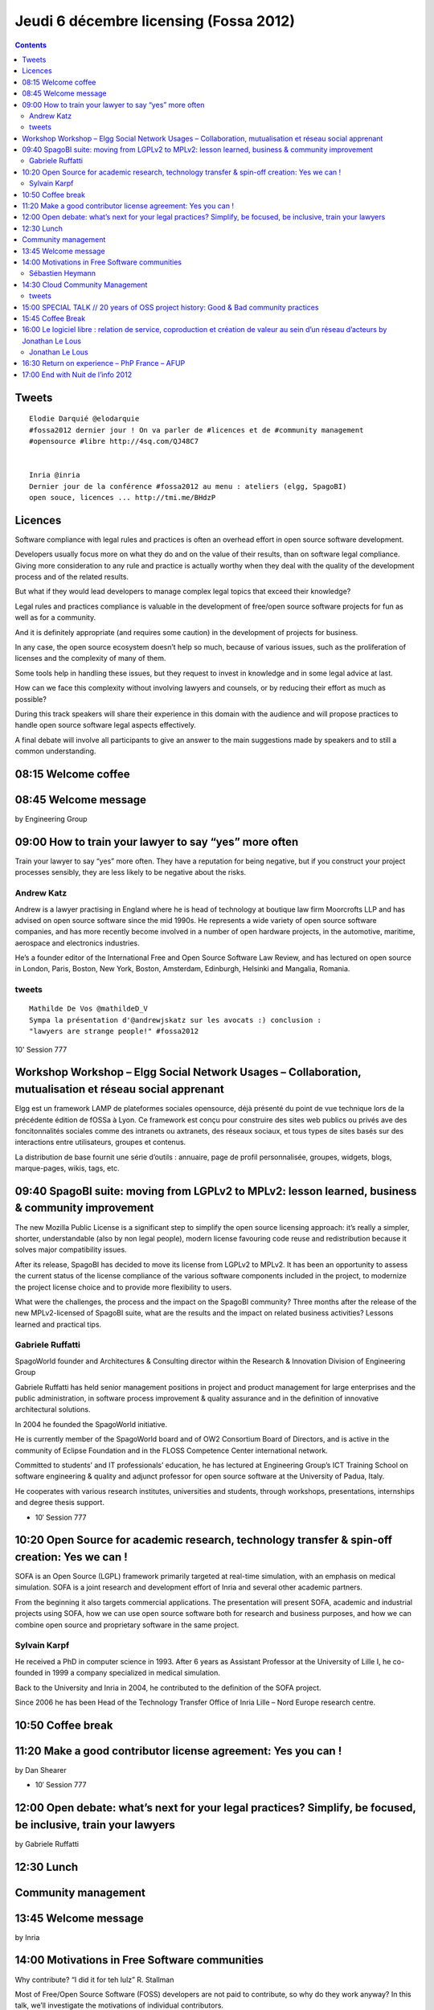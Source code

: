﻿


=======================================
Jeudi 6 décembre licensing (Fossa 2012)
=======================================


.. seealso::

   - http://fossa.inria.fr/fr/archives/category/program
   - http://fossa.inria.fr/fr/archives/category/program/licences

.. contents::
   :depth: 5


Tweets
======

::


    Elodie Darquié ‏@elodarquie
    #fossa2012 dernier jour ! On va parler de #licences et de #community management
    #opensource #libre http://4sq.com/QJ48C7


    Inria ‏@inria
    Dernier jour de la conférence #fossa2012 au menu : ateliers (elgg, SpagoBI)
    open souce, licences ... http://tmi.me/BHdzP


Licences
========

.. seealso:: http://fossa.inria.fr/fr/archives/3004


Software compliance with legal rules and practices is often an overhead
effort in open source software development.

Developers usually focus more on what they do and on the value of their
results, than on software legal compliance. Giving more consideration
to any rule and practice is actually worthy when they deal with the
quality of the development process and of the related results.

But what if they would lead developers to manage complex legal topics
that exceed their knowledge?

Legal rules and practices compliance is valuable in the development of
free/open source software projects for fun as well as for a community.

And it is definitely appropriate (and requires some caution) in the
development of projects for business.

In any case, the open source ecosystem doesn’t help so much, because of
various issues, such as the proliferation of licenses and the complexity
of many of them.

Some tools help in handling these issues, but they request to invest
in knowledge and in some legal advice at last.

How can we face this complexity without involving lawyers and counsels,
or by reducing their effort as much as possible?

During this track speakers will share their experience in this domain
with the audience and will propose practices to handle open source
software legal aspects effectively.

A final debate will involve all participants to give an answer to the
main suggestions made by speakers and to still a common understanding.


08:15 Welcome coffee
====================

08:45 Welcome message
=====================

by Engineering Group

09:00 How to train your lawyer to say “yes” more often
======================================================

.. seealso::

   - http://fossa.inria.fr/archives/2855

Train your lawyer to say “yes” more often. They have a reputation for
being negative, but if you construct your project processes sensibly,
they are less likely to be negative about the risks.

Andrew Katz
-----------

Andrew is a lawyer practising in England where he is head of technology
at boutique law firm Moorcrofts LLP and has advised on open source
software since the mid 1990s.
He represents a wide variety of open source software companies, and has
more recently become involved in a number of open hardware projects, in
the automotive, maritime, aerospace and electronics industries.

He’s a founder editor of the International Free and Open Source Software
Law Review, and has lectured on open source in London, Paris, Boston,
New York, Boston, Amsterdam, Edinburgh, Helsinki and Mangalia, Romania.


tweets
------

::

    Mathilde De Vos ‏@mathildeD_V
    Sympa la présentation d'@andrewjskatz sur les avocats :) conclusion :
    "lawyers are strange people!" #fossa2012

10' Session 777


Workshop Workshop – Elgg Social Network Usages – Collaboration, mutualisation et réseau social apprenant
=========================================================================================================

.. seealso::

   - http://fossa.inria.fr/fr/archives/3460
   - http://id.formavia.fr/
   - http://departements-en-reseaux.fr/
   - http://elgg.org/
   - http://items.fr/
   - http://lereseausocial.fr/
   - http://id.facyla.net/



Elgg est un framework LAMP de plateformes sociales opensource, déjà présenté du
point de vue technique lors de la précédente édition de fOSSa à Lyon.
Ce framework est conçu pour construire des sites web publics ou privés ave des
foncitonnalités sociales comme des intranets ou axtranets, des réseaux sociaux,
et tous types de sites basés sur des interactions entre utilisateurs, groupes et
contenus.

La distribution de base fournit une série d’outils : annuaire, page de profil
personnalisée, groupes, widgets, blogs, marque-pages, wikis, tags, etc.

09:40 SpagoBI suite: moving from LGPLv2 to MPLv2: lesson learned, business & community improvement
===================================================================================================


.. seealso::

   - http://fossa.inria.fr/en/archives/2795
   - http://www-complexnetworks.lip6.fr/~heymann/
   - https://consortium.gephi.org/


The new Mozilla Public License is a significant step to simplify the
open source licensing approach: it’s really a simpler, shorter,
understandable (also by non legal people), modern license favouring
code reuse and redistribution because it solves major compatibility
issues.

After its release, SpagoBI has decided to move its license from LGPLv2
to MPLv2. It has been an opportunity to assess the current status of
the license compliance of the various software components included in
the project, to modernize the project license choice and to provide
more flexibility to users.

What were the challenges, the process and the impact on the SpagoBI
community? Three months after the release of the new MPLv2-licensed
of SpagoBI suite, what are the results and the impact on related
business activities? Lessons learned and practical tips.

Gabriele Ruffatti
------------------

SpagoWorld founder and Architectures & Consulting director within the
Research & Innovation Division of Engineering Group

Gabriele Ruffatti has held senior management positions in project and
product management for large enterprises and the public administration,
in software process improvement & quality assurance and in the
definition of innovative architectural solutions.

In 2004 he founded the SpagoWorld initiative.

He is currently member of the SpagoWorld board and of OW2 Consortium
Board of Directors, and is active in the community of Eclipse Foundation
and in the FLOSS Competence Center international network.

Committed to students’ and IT professionals’ education, he has lectured
at Engineering Group’s ICT Training School on software engineering & quality
and adjunct professor for open source software at the University of Padua, Italy.

He cooperates with various research institutes, universities and students,
through workshops, presentations, internships and degree thesis support.


- 10′ Session 777


10:20 Open Source for academic research, technology transfer & spin-off creation: Yes we can !
===============================================================================================

.. seealso::

   - http://fossa.inria.fr/fr/archives/2804
   - http://www.inria.fr/centre/lille


SOFA is an Open Source (LGPL) framework primarily targeted at real-time
simulation, with an emphasis on medical simulation. SOFA is a joint research and
development effort of Inria and several other academic partners.

From the beginning it also targets commercial applications. The presentation will
present SOFA, academic and industrial projects using SOFA, how we can use
open source software both for research and business purposes, and how we can
combine open source and proprietary software in the same project.

Sylvain Karpf
--------------

He received a PhD in computer science in 1993.
After 6 years as Assistant Professor at the University of Lille I, he co-founded
in 1999 a company specialized in medical simulation.

Back to the University and Inria in 2004, he contributed to the definition of
the SOFA project.

Since 2006 he has been Head of the Technology Transfer Office of Inria
Lille – Nord Europe research centre.


10:50 Coffee break
==================

11:20 Make a good contributor license agreement: Yes you can !
==============================================================

by Dan Shearer



- 10′ Session 777


12:00 Open debate: what’s next for your legal practices? Simplify, be focused, be inclusive, train your lawyers
===============================================================================================================

by Gabriele Ruffatti

12:30 Lunch
============


Community management
====================

.. seealso::

   - http://fossa.inria.fr/program/community

13:45 Welcome message
======================

.. seealso::

   - http://fossa.inria.fr/fr/archives/2996

by Inria

14:00 Motivations in Free Software communities
==============================================

.. seealso::

   - http://fossa.inria.fr/archives/2703
   - http://www-complexnetworks.lip6.fr/~heymann/
   - https://consortium.gephi.org/

Why contribute? “I did it for teh lulz” R. Stallman

Most of Free/Open Source Software (FOSS) developers are not paid to contribute,
so why do they work anyway? In this talk, we’ll investigate the motivations of
individual contributors.

We’ll put them in perspective with recent studies on motivations and communities
of practice. In particular, we’ll see that distinguishing internal vs external
incentives is a key to understand why FOSS communities are able to attract and
keep contributors around the production of a software…

Sébastien Heymann
-----------------

Gephi Consortium, and UPMC LIP6

My goal is to democratize network thinking.

I’m co-founder of Gephi, the open source software for exploring networks
of all kind.

I currently work as a PhD candidate in the ComplexNetworks team of the
LIP6, to study the dynamics of real-world networks (social networks,
computer networks, the web…).

I graduated in computer science at the Université de Technologie de
Compiègne, France, with a minor degree in cognitive science.


14:30 Cloud Community Management
=================================

.. seealso::

   - https://twitter.com/nearyd


by Dave Neary (Red Hat)


tweets
------


::

    Elodie Darquié ‏@elodarquie
    Super speech de @nearyd à #fossa2012, pas trop tweeté mais à revoir en vidéo
    (soon) ! #liberté #individus #responsabilité #opensource

    Jonathan Le Lous ‏@JollFr
    Very great presentation of @nearyd #fOSSa2012 @fOSSaConference


15:00 SPECIAL TALK // 20 years of OSS project history: Good & Bad community practices
======================================================================================

by Mark Atwood (Keynote Speaker, HP, Open stack)

15:45 Coffee Break
==================

16:00 Le logiciel libre : relation de service, coproduction et création de valeur au sein d’un réseau d’acteurs by Jonathan Le Lous
====================================================================================================================================

.. seealso::

   - http://fossa.inria.fr/archives/2935
   - http://blog.itnservice.net/post/fOSSa-Conf%C3%A9rence-2012-%C3%A0-Lille-%3A-J-y-serai-le-4-et-le-6-d%C3%A9cembre-et-vous
   - http://www.alterway.fr
   - http://www.april.org
   - http://blog.itnservice.net
   - http://fossa.inria.fr/program/community
   - https://twitter.com/JollFr


Le logiciel libre : relation de service, coproduction et création de
valeur au sein d’un réseau d’acteurs.

Ce travail de recherche porte sur l’analyse de l’open source comme modèle
de prestation de service informatique dans lequel des acteurs aux objectifs *
contradictoires collaborent. Sur la base d’entretiens, il analyse la
création de valeur, et les modèles de revenus associés, en fonction des
caractéristiques des acteurs engagés dans un projet libre (communauté,
utilisateurs, éditeur, logiciel et prestataire de service).

Jonathan Le Lous
-----------------

.. seealso::

   - http://blog.itnservice.net/post/fOSSa-Conf%C3%A9rence-2012-%C3%A0-Lille-%3A-J-y-serai-le-4-et-le-6-d%C3%A9cembre-et-vous
   - https://twitter.com/JollFr


Responsable de l’innovation Alter Way.

Doctorant, Centre de Recherche en Management – UMR 5303 CNRS

Jonathan Le Lous travaille depuis 2004 dans le logiciel libre.

Il est aujourd’hui responsable de l’innovation et de la libre académie
au sein d’Alter Way et membre du conseil d’administration de l’April.

En 2008 Jonathan a reprit ses études pour faire une thèse au sein de
l’IAE de Toulouse qu’il soutiendra en mars 2013.

Il présentera les résultats de ce travail et de son expérience lors de
cette session.


16:30 Return on experience – PhP France – AFUP
==============================================

.. seealso::

   -http://fossa.inria.fr/fr/archives/2996


by Perrick Pennet-Avez (noParking)

17:00 End with Nuit de l’info 2012
====================================

